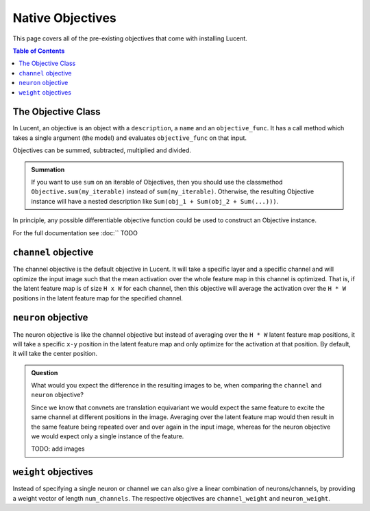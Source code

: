 .. _native_objectives:

=================
Native Objectives
=================

This page covers all of the pre-existing objectives that come with installing Lucent.

.. contents:: Table of Contents


The Objective Class
===================

In Lucent, an objective is an object with a ``description``, a ``name`` and an ``objective_func``. It has a call method which takes a single argument
(the model) and evaluates ``objective_func`` on that input. 

Objectives can be summed, subtracted, multiplied and divided. 

.. admonition:: Summation

   If you want to use ``sum`` on an iterable of Objectives, then you should use the classmethod ``Objective.sum(my_iterable)`` instead of ``sum(my_iterable)``.
   Otherwise, the resulting Objective instance will have a nested description like ``Sum(obj_1 + Sum(obj_2 + Sum(...)))``.

In principle, any possible differentiable objective function could be used to construct an Objective instance.

For the full documentation see :doc:`` TODO



``channel`` objective
=====================


The channel objective is the default objective in Lucent. It will take a specific layer and a specific channel and will optimize the input image such that the
mean activation over the whole feature map in this channel is optimized. That is, if the latent feature map is of size ``H x W`` for each channel, then this 
objective will average the activation over the ``H * W`` positions in the latent feature map for the specified channel.

``neuron`` objective
====================

The neuron objective is like the channel objective but instead of averaging over the ``H * W`` latent feature map positions, it will take a specific ``x-y`` position
in the latent feature map and only optimize for the activation at that position. By default, it will take the center position.


.. admonition:: Question

   What would you expect the difference in the resulting images to be, when comparing the ``channel`` and ``neuron`` objective?
   
   .. raw:: html

      <details>
      <summary><a>Answer</a></summary>
 
   
   Since we know that convnets are translation equivariant we would expect the same feature to excite the same channel at different positions in the image.
   Averaging over the latent feature map would then result in the same feature being repeated over and over again in the input image, whereas for the neuron
   objective we would expect only a single instance of the feature.
   
   .. raw:: html

      </details>
   
   TODO: add images
   
   
``weight`` objectives
=====================

Instead of specifying a single neuron or channel we can also give a linear combination of neurons/channels, by providing a weight vector of length ``num_channels``.
The respective objectives are ``channel_weight`` and ``neuron_weight``.











